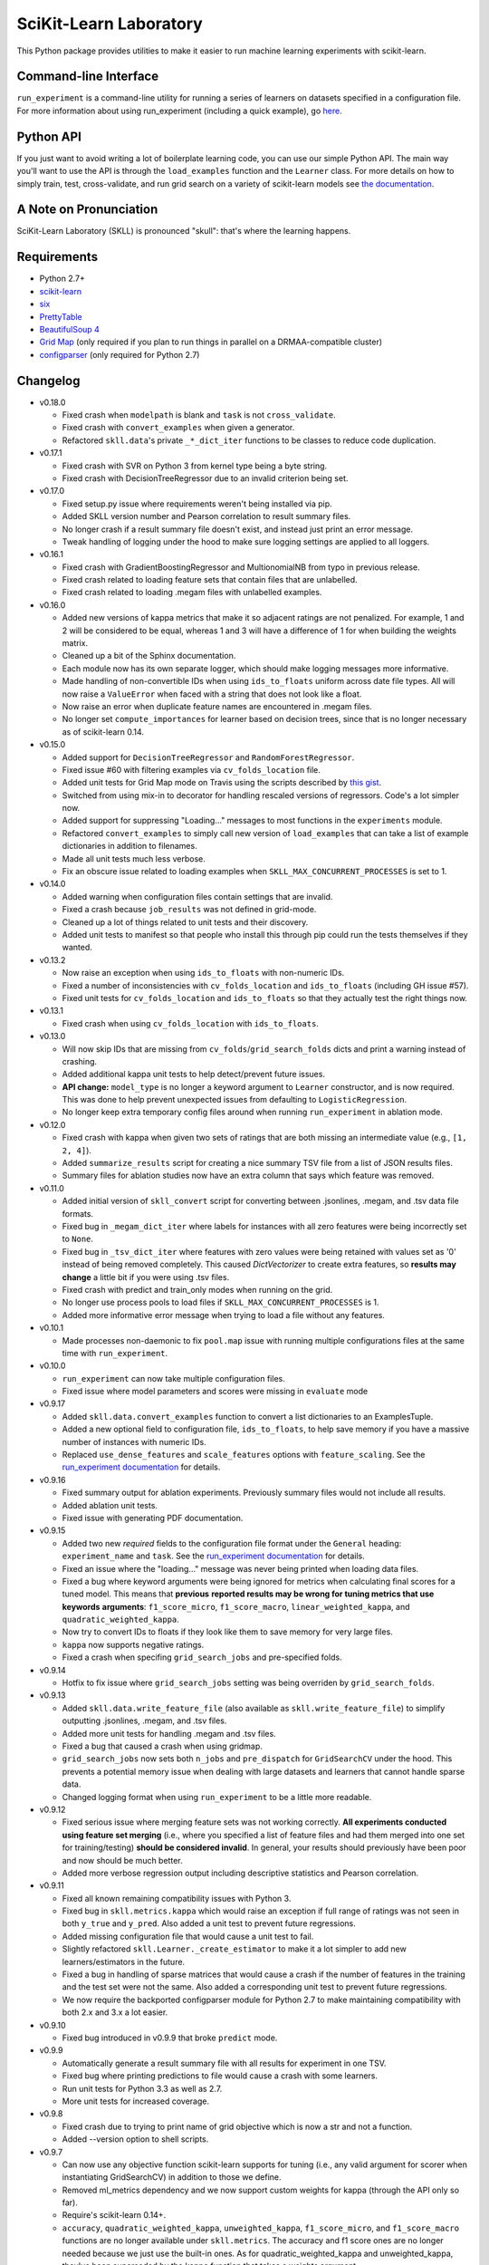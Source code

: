 SciKit-Learn Laboratory
-----------------------

.. image:: https://travis-ci.org/EducationalTestingService/skll.png?branch=master
   :alt: Build status
   :target: https://travis-ci.org/EducationalTestingService/skll

.. image:: https://coveralls.io/repos/EducationalTestingService/skll/badge.png?branch=master
    :target: https://coveralls.io/r/EducationalTestingService/skll

.. image:: https://pypip.in/d/skll/badge.png
   :target: https://crate.io/packages/skll
   :alt: PyPI downloads

.. image:: https://pypip.in/v/skll/badge.png
   :target: https://crate.io/packages/skll
   :alt: Latest version on PyPI

.. image:: https://d2weczhvl823v0.cloudfront.net/EducationalTestingService/skll/trend.png
   :alt: Bitdeli badge
   :target: https://bitdeli.com/free

This Python package provides utilities to make it easier to run
machine learning experiments with scikit-learn.

Command-line Interface
~~~~~~~~~~~~~~~~~~~~~~

``run_experiment`` is a command-line utility for running a series of learners on
datasets specified in a configuration file. For more information about using
run_experiment (including a quick example), go
`here <https://skll.readthedocs.org/en/latest/run_experiment.html>`__.

Python API
~~~~~~~~~~

If you just want to avoid writing a lot of boilerplate learning code, you can
use our simple Python API. The main way you'll want to use the API is through
the ``load_examples`` function and the ``Learner`` class. For more details on
how to simply train, test, cross-validate, and run grid search on a variety of
scikit-learn models see
`the documentation <https://skll.readthedocs.org/en/latest/index.html>`__.

A Note on Pronunciation
~~~~~~~~~~~~~~~~~~~~~~~

SciKit-Learn Laboratory (SKLL) is pronounced "skull": that's where the learning
happens.

Requirements
~~~~~~~~~~~~

-  Python 2.7+
-  `scikit-learn <http://scikit-learn.org/stable/>`__
-  `six <https://pypi.python.org/pypi/six>`__
-  `PrettyTable <http://pypi.python.org/pypi/PrettyTable>`__
-  `BeautifulSoup 4 <http://www.crummy.com/software/BeautifulSoup/>`__
-  `Grid Map <http://pypi.python.org/pypi/gridmap>`__ (only required if you plan
   to run things in parallel on a DRMAA-compatible cluster)
-  `configparser <http://pypi.python.org/pypi/configparser>`__ (only required for
   Python 2.7)

Changelog
~~~~~~~~~

-  v0.18.0

   +  Fixed crash when ``modelpath`` is blank and ``task`` is not
      ``cross_validate``.
   +  Fixed crash with ``convert_examples`` when given a generator.
   +  Refactored ``skll.data``'s private ``_*_dict_iter`` functions to be
      classes to reduce code duplication.

-  v0.17.1

   +  Fixed crash with SVR on Python 3 from kernel type being a byte string.
   +  Fixed crash with DecisionTreeRegressor due to an invalid criterion being
      set.

-  v0.17.0

   +  Fixed setup.py issue where requirements weren't being installed via pip.
   +  Added SKLL version number and Pearson correlation to result summary files.
   +  No longer crash if a result summary file doesn't exist, and instead just
      print an error message.
   +  Tweak handling of logging under the hood to make sure logging settings
      are applied to all loggers.

-  v0.16.1

   +  Fixed crash with GradientBoostingRegressor and MultionomialNB from typo in
      previous release.
   +  Fixed crash related to loading feature sets that contain files that are
      unlabelled.
   +  Fixed crash related to loading .megam files with unlabelled examples.

-  v0.16.0

   +  Added new versions of kappa metrics that make it so adjacent ratings are
      not penalized.  For example, 1 and 2 will be considered to be equal,
      whereas 1 and 3 will have a difference of 1 for when building the weights
      matrix.
   +  Cleaned up a bit of the Sphinx documentation.
   +  Each module now has its own separate logger, which should make logging
      messages more informative.
   +  Made handling of non-convertible IDs when using ``ids_to_floats`` uniform
      across date file types. All will now raise a ``ValueError`` when faced
      with a string that does not look like a float.
   +  Now raise an error when duplicate feature names are encountered in .megam
      files.
   +  No longer set ``compute_importances`` for learner based on decision trees,
      since that is no longer necessary as of scikit-learn 0.14.

-  v0.15.0

   +  Added support for ``DecisionTreeRegressor`` and ``RandomForestRegressor``.
   +  Fixed issue #60 with filtering examples via ``cv_folds_location`` file.
   +  Added unit tests for Grid Map mode on Travis using the scripts described
      by `this gist <https://gist.github.com/dan-blanchard/6586533>`__.
   +  Switched from using mix-in to decorator for handling rescaled versions of
      regressors. Code's a lot simpler now.
   +  Added support for suppressing "Loading..." messages to most functions in
      the ``experiments`` module.
   +  Refactored ``convert_examples`` to simply call new version of
      ``load_examples`` that can take a list of example dictionaries in addition
      to filenames.
   +  Made all unit tests much less verbose.
   +  Fix an obscure issue related to loading examples when
      ``SKLL_MAX_CONCURRENT_PROCESSES`` is set to 1.

-  v0.14.0

   +  Added warning when configuration files contain settings that are invalid.
   +  Fixed a crash because ``job_results`` was not defined in grid-mode.
   +  Cleaned up a lot of things related to unit tests and their discovery.
   +  Added unit tests to manifest so that people who install this through pip
      could run the tests themselves if they wanted.

-  v0.13.2

   +  Now raise an exception when using ``ids_to_floats`` with non-numeric IDs.
   +  Fixed a number of inconsistencies with ``cv_folds_location`` and
      ``ids_to_floats`` (including GH issue #57).
   +  Fixed unit tests for ``cv_folds_location`` and ``ids_to_floats`` so that
      they actually test the right things now.

-  v0.13.1

   +  Fixed crash when using ``cv_folds_location`` with ``ids_to_floats``.

-  v0.13.0

   +  Will now skip IDs that are missing from ``cv_folds``/``grid_search_folds``
      dicts and print a warning instead of crashing.
   +  Added additional kappa unit tests to help detect/prevent future issues.
   +  **API change:** ``model_type`` is no longer a keyword argument to
      ``Learner`` constructor, and is now required. This was done to help
      prevent unexpected issues from defaulting to ``LogisticRegression``.
   +  No longer keep extra temporary config files around when running
      ``run_experiment`` in ablation mode.

-  v0.12.0

   +  Fixed crash with kappa when given two sets of ratings that are both
      missing an intermediate value (e.g., ``[1, 2, 4]``).
   +  Added ``summarize_results`` script for creating a nice summary TSV file
      from a list of JSON results files.
   +  Summary files for ablation studies now have an extra column that says
      which feature was removed.

-  v0.11.0

   +  Added initial version of ``skll_convert`` script for converting between
      .jsonlines, .megam, and .tsv data file formats.
   +  Fixed bug in ``_megam_dict_iter`` where labels for instances with all zero
      features were being incorrectly set to ``None``.
   +  Fixed bug in ``_tsv_dict_iter`` where features with zero values were being
      retained with values set as '0' instead of being removed completely. This
      caused `DictVectorizer` to create extra features, so **results may
      change** a little bit if you were using .tsv files.
   +  Fixed crash with predict and train_only modes when running on the grid.
   +  No longer use process pools to load files if
      ``SKLL_MAX_CONCURRENT_PROCESSES`` is 1.
   +  Added more informative error message when trying to load a file without
      any features.

-  v0.10.1

   +  Made processes non-daemonic to fix ``pool.map`` issue with running
      multiple configurations files at the same time with ``run_experiment``.

-  v0.10.0

   +  ``run_experiment`` can now take multiple configuration files.
   +  Fixed issue where model parameters and scores were missing in ``evaluate``
      mode

-  v0.9.17

   +  Added ``skll.data.convert_examples`` function to convert a list
      dictionaries to an ExamplesTuple.
   +  Added a new optional field to configuration file, ``ids_to_floats``, to
      help save memory if you have a massive number of instances with numeric
      IDs.
   +  Replaced ``use_dense_features`` and ``scale_features`` options with
      ``feature_scaling``. See the
      `run_experiment documentation <http://skll2.readthedocs.org/en/latest/run_experiment.html#creating-configuration-files>`__
      for details.

-  v0.9.16

   +  Fixed summary output for ablation experiments. Previously summary files
      would not include all results.
   +  Added ablation unit tests.
   +  Fixed issue with generating PDF documentation.

-  v0.9.15

   +  Added two new *required* fields to the configuration file format under the
      ``General`` heading: ``experiment_name`` and ``task``. See the
      `run_experiment documentation <http://skll2.readthedocs.org/en/latest/run_experiment.html#creating-configuration-files>`__
      for details.
   +  Fixed an issue where the "loading..." message was never being printed when
      loading data files.
   +  Fixed a bug where keyword arguments were being ignored for metrics when
      calculating final scores for a tuned model. This means that **previous**
      **reported results may be wrong for tuning metrics that use keywords**
      **arguments**: ``f1_score_micro``, ``f1_score_macro``,
      ``linear_weighted_kappa``, and ``quadratic_weighted_kappa``.
   +  Now try to convert IDs to floats if they look like them to save
      memory for very large files.
   +  ``kappa`` now supports negative ratings.
   +  Fixed a crash when specifing ``grid_search_jobs`` and pre-specified folds.

-  v0.9.14

   +  Hotfix to fix issue where ``grid_search_jobs`` setting was being overriden
      by ``grid_search_folds``.

-  v0.9.13

   +  Added ``skll.data.write_feature_file`` (also available as
      ``skll.write_feature_file``) to simplify outputting .jsonlines, .megam,
      and .tsv files.
   +  Added more unit tests for handling .megam and .tsv files.
   +  Fixed a bug that caused a crash when using gridmap.
   +  ``grid_search_jobs`` now sets both ``n_jobs`` and ``pre_dispatch`` for
      ``GridSearchCV`` under the hood. This prevents a potential memory issue
      when dealing with large datasets and learners that cannot handle sparse
      data.
   +  Changed logging format when using ``run_experiment`` to be a little more
      readable.

-  v0.9.12

   +  Fixed serious issue where merging feature sets was not working correctly.
      **All experiments conducted using feature set merging** (i.e., where you
      specified a list of feature files and had them merged into one set for
      training/testing) **should be considered invalid**. In general, your
      results should previously have been poor and now should be much better.
   +  Added more verbose regression output including descriptive statistics
      and Pearson correlation.

-  v0.9.11

   +  Fixed all known remaining compatibility issues with Python 3.
   +  Fixed bug in ``skll.metrics.kappa`` which would raise an exception if full
      range of ratings was not seen in both ``y_true`` and ``y_pred``. Also
      added a unit test to prevent future regressions.
   +  Added missing configuration file that would cause a unit test to fail.
   +  Slightly refactored ``skll.Learner._create_estimator`` to make it a lot
      simpler to add new learners/estimators in the future.
   +  Fixed a bug in handling of sparse matrices that would cause a crash if
      the number of features in the training and the test set were not the same.
      Also added a corresponding unit test to prevent future regressions.
   +  We now require the backported configparser module for Python 2.7 to make
      maintaining compatibility with both 2.x and 3.x a lot easier.

-  v0.9.10

   +  Fixed bug introduced in v0.9.9 that broke ``predict`` mode.

-  v0.9.9

   +  Automatically generate a result summary file with all results for
      experiment in one TSV.
   +  Fixed bug where printing predictions to file would cause a crash with some
      learners.
   +  Run unit tests for Python 3.3 as well as 2.7.
   +  More unit tests for increased coverage.

-  v0.9.8

   +  Fixed crash due to trying to print name of grid objective which is now a
      str and not a function.
   +  Added --version option to shell scripts.

-  v0.9.7

   +  Can now use any objective function scikit-learn supports for tuning (i.e.,
      any valid argument for scorer when instantiating GridSearchCV) in addition
      to those we define.
   +  Removed ml_metrics dependency and we now support custom weights for kappa
      (through the API only so far).
   +  Require's scikit-learn 0.14+.
   +  ``accuracy``, ``quadratic_weighted_kappa``, ``unweighted_kappa``,
      ``f1_score_micro``, and ``f1_score_macro`` functions are no longer
      available under ``skll.metrics``. The accuracy and f1 score ones are no
      longer needed because we just use the built-in ones. As for
      quadratic_weighted_kappa and unweighted_kappa, they've been superseded by
      the kappa function that takes a weights argument.
   +  Fixed issue where you couldn't write prediction files if you were
      classifying using numeric classes.

-  v0.9.6

   +  Fixes issue with setup.py importing from package when trying to install
      it (for real this time).

-  v0.9.5

   +  You can now include feature files that don't have class labels in your
      featuresets. At least one feature file has to have a label though,
      because we only support supervised learning so far.
   +  **Important:** If you're using TSV files in your experiments, you should
      either name the class label column 'y' or use the new ``tsv_label`` option
      in your configuration file to specify the name of the label column. This
      was necessary to support feature files without labels.
   +  Fixed an issue with how version number was being imported in setup.py that
      would prevent installation if you didn't already have the prereqs
      installed on your machine.
   +  Made random seeds smaller to fix crash on 32-bit machines. This means that
      experiments run with previous versions of skll will yield slightly
      different results if you re-run them with v0.9.5+.
   +  Added ``megam_to_csv`` for converting .megam files to CSV/TSV files.
   +  Fixed a potential rounding problem with ``csv_to_megam`` that could
      slightly change feature values in conversion process.
   +  Cleaned up test_skll.py a little bit.
   +  Updated documentation to include missing fields that can be specified in
      config files.

-  v0.9.4

   +  Documentation fixes
   +  Added requirements.txt to manifest to fix broken PyPI release tarball.

-  v0.9.3

   +  Fixed bug with merging feature sets that used to cause a crash.
   +  If you're running scikit-learn 0.14+, we use their StandardScaler, since
      the bug fix we include in FixedStandardScaler is in there.
   +  Unit tests all pass again
   +  Lots of little things related to using travis (which do not affect users)

-  v0.9.2

   +  Fixed example.cfg path issue. Updated some documentation.
   +  Made path in make_example_iris_data.py consistent with the updated one
      in example.cfg

-  v0.9.1

   +  Fixed bug where classification experiments would raise an error about class
      labels not being floats
   +  Updated documentation to include quick example for run_experiment.


